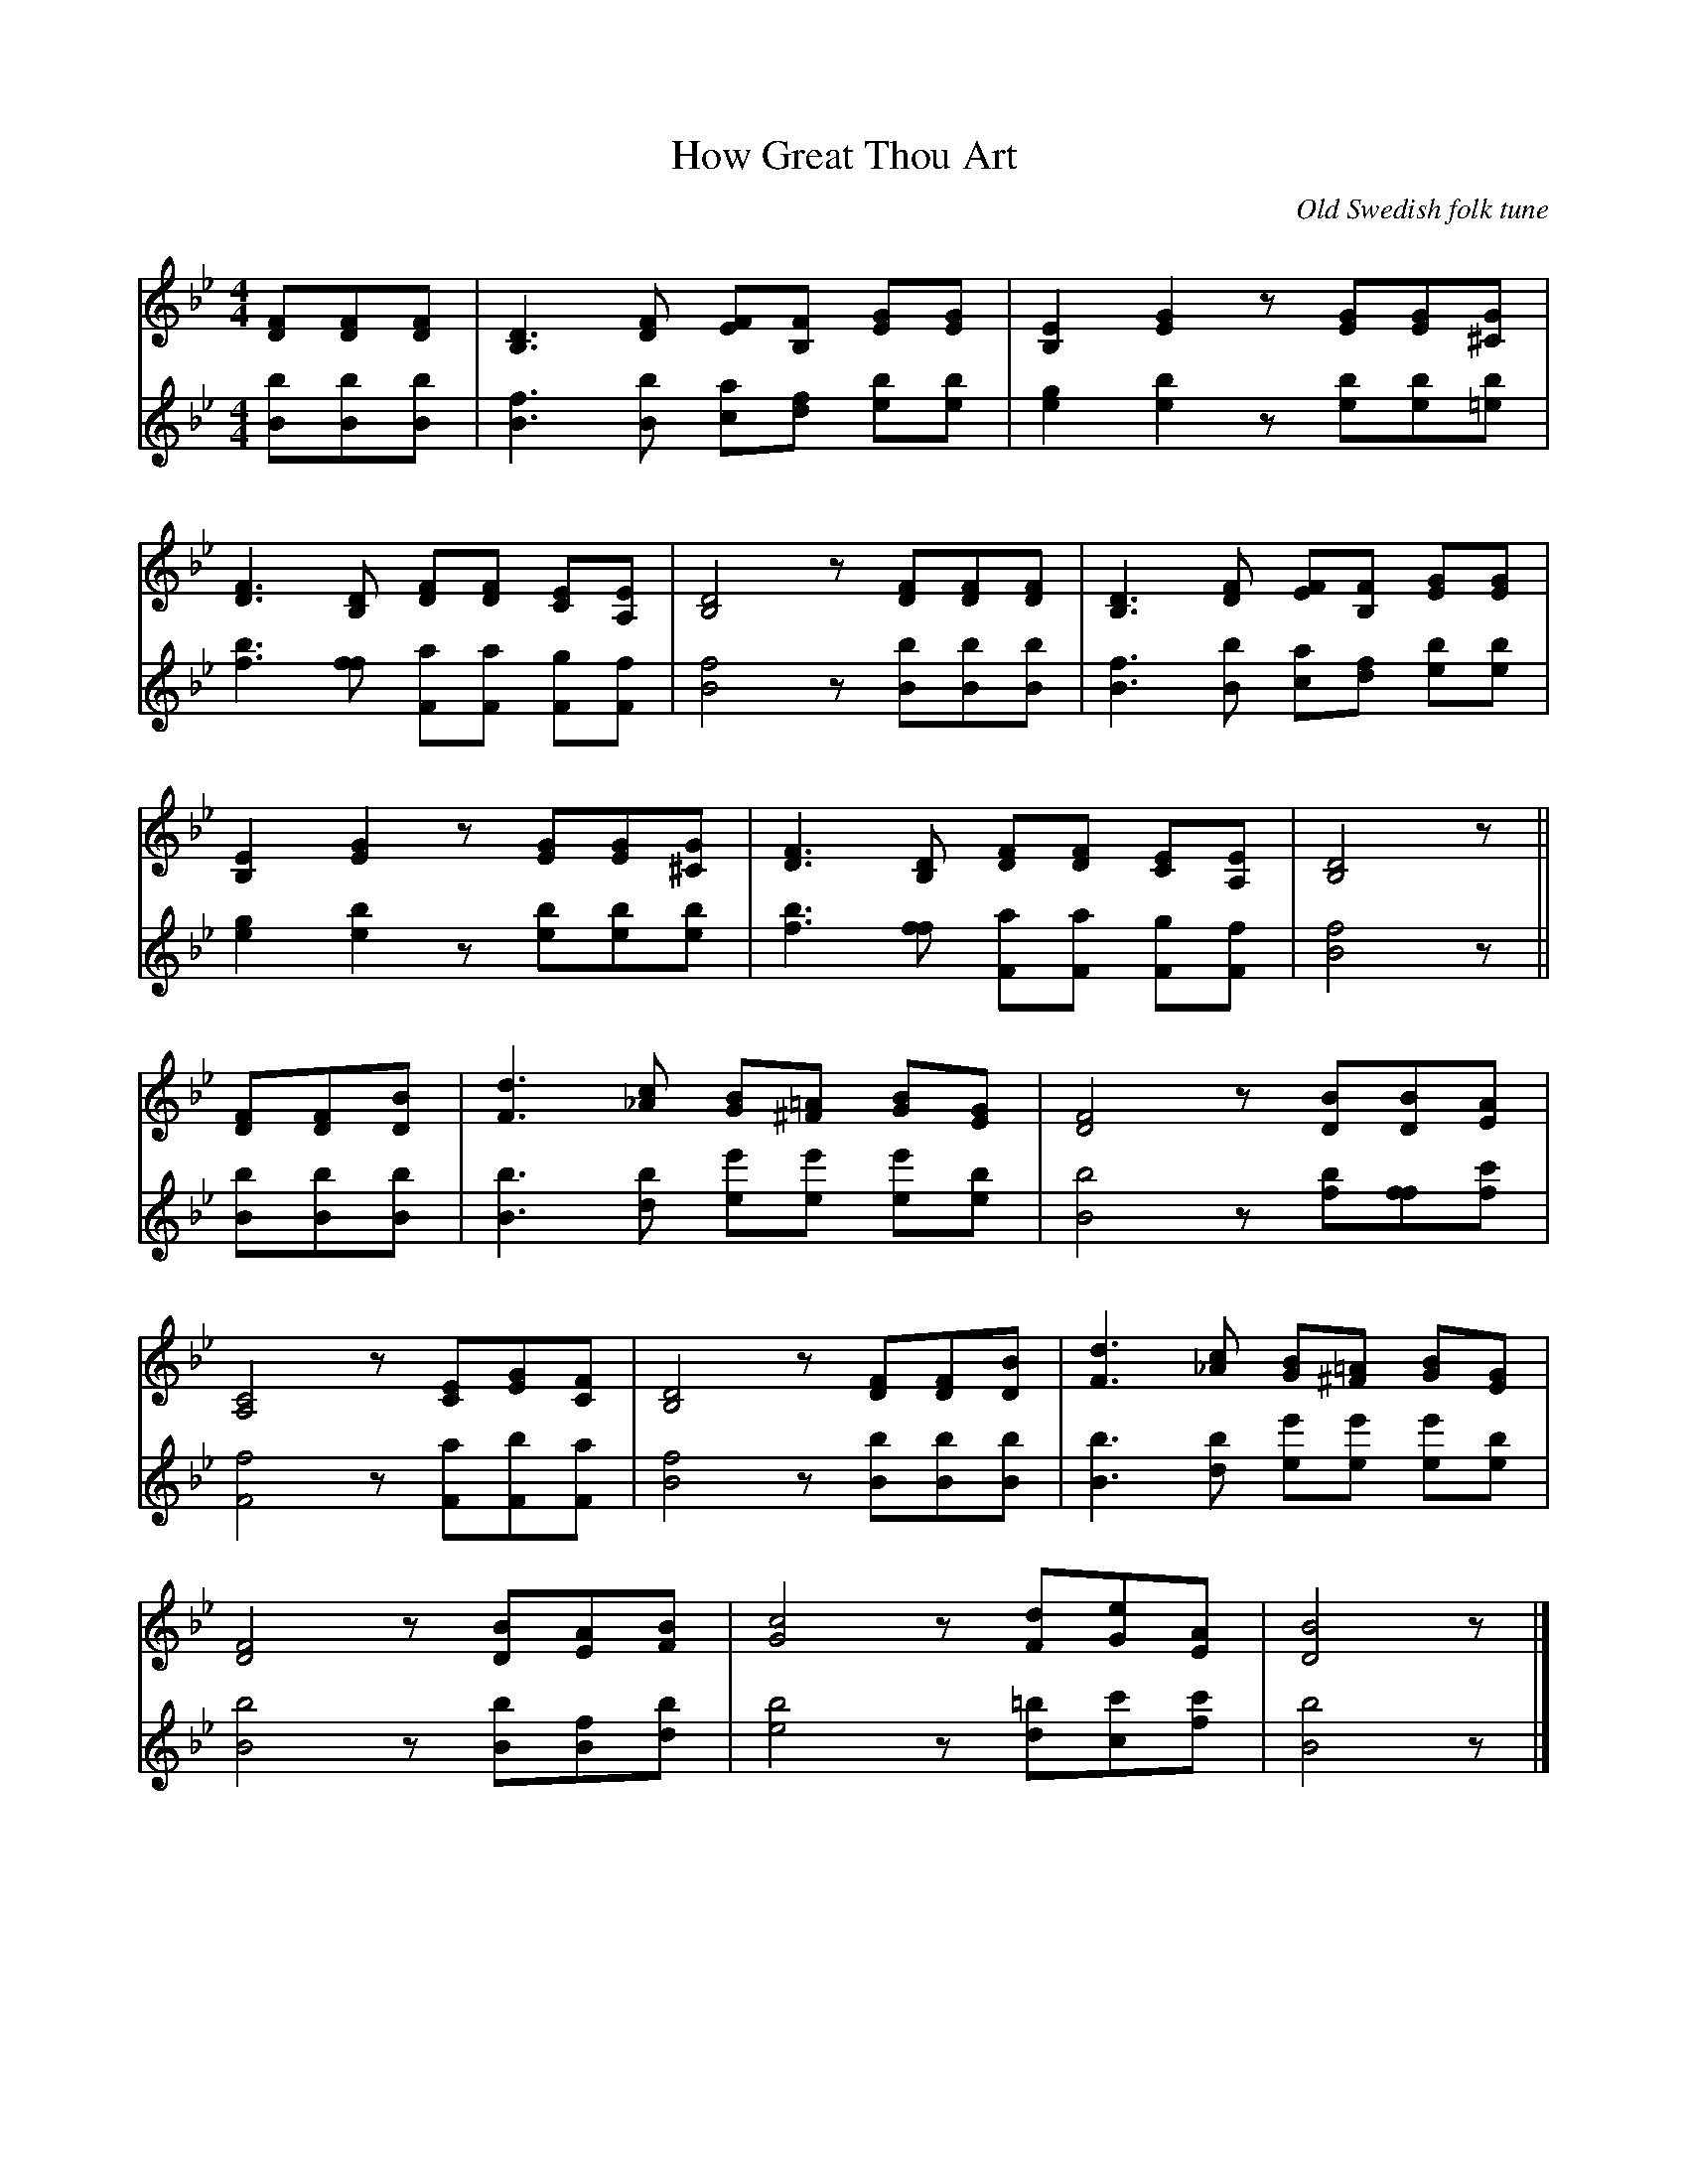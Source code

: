 X: 1
T: How Great Thou Art
C: Old Swedish folk tune
M: 4/4
V:1
V:2
L: 1/8
K: Bb
V:1
[FD][FD][FD] | [D3B,3] [FD] [FE][FB,] [GE][GE] | [E2B,2][G2E2] z[GE][GE][G^C] |
[F3D3] [DB,] [FD][FD] [EC][EA,] | [D4B,4] z[FD][FD][FD] | [D3B,3] [FD] [FE][FB,] [GE][GE] |
[E2B,2][G2E2] z[GE][GE][G^C] | [F3D3] [DB,] [FD][FD] [EC][EA,] | [D4B,4] z ||
[FD][FD][BD] | [d3F3] [c_A] [BG][=A^F] [BG][GE] | [F4D4] z[BD][BD][AE] |
[C4A,4] z[EC][GE][FC] | [D4B,4] z[FD][FD][BD] | [d3F3] [c_A] [BG][=A^F] [BG][GE] |
[F4D4] z[BD][AE][BF] | [c4G4] z[dF][eG][AE] | [B4D4] z |]
%
V:2
[bB][bB][bB] |
[f3B3] [bB] [ac][fd] [be][be] |
[g2e2][b2e2] z[be][be][b=e] |
[b3f3] [ff] [aF][aF] [gF][fF] |
[f4B4] z[bB][bB][bB] |
[f3B3] [bB] [ac][fd] [be][be] |
[g2e2][b2e2] z[be][be][be] |
[b3f3] [ff] [aF][aF] [gF][fF] |
[f4B4] z || [bB][bB][bB] |
[b3B3] [bd] [e'e][e'e] [e'e][be] |
[b4B4] z[fb][ff][c'f] |
[f4F4] z[aF][bF][aF] |
[f4B4] z[bB][bB][bB] |
[b3B3] [bd] [e'e][e'e] [e'e][be] |
[b4B4] z[bB][fB][bd] |
[b4e4] z[=bd][c'c][c'f] | [b4B4] z |]